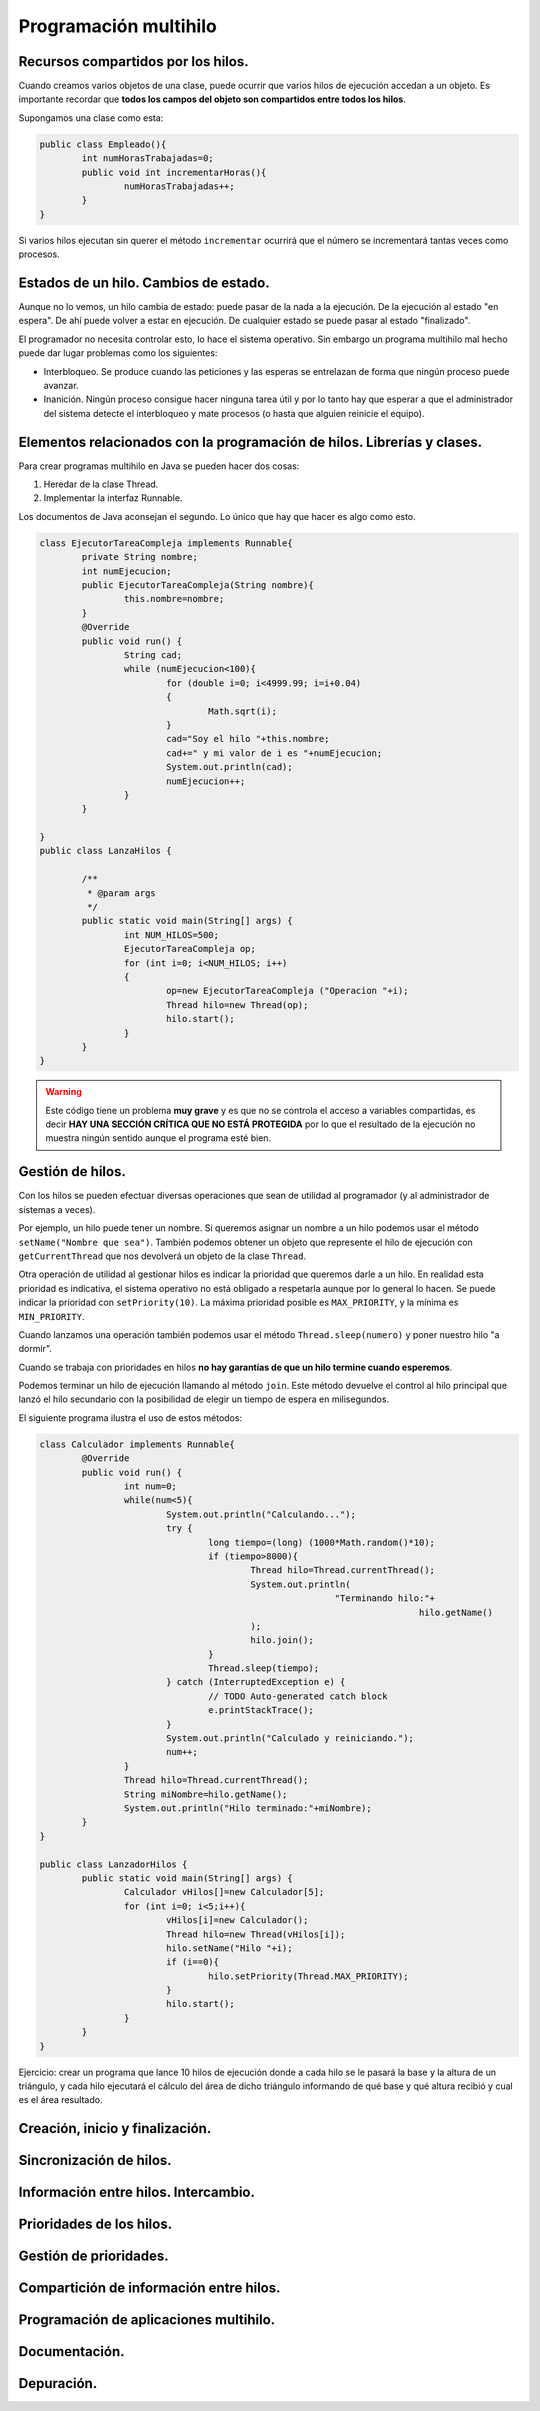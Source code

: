 ﻿==========================
Programación multihilo
==========================

Recursos compartidos por los hilos.
----------------------------------------------------------------
Cuando creamos varios objetos de una clase, puede ocurrir que varios hilos de ejecución accedan a un objeto. Es importante recordar que **todos los campos del objeto son compartidos entre todos los hilos**.

Supongamos una clase como esta:

.. code-block:: java

	public class Empleado(){
		int numHorasTrabajadas=0;
		public void int incrementarHoras(){
			numHorasTrabajadas++;
		}
	}


Si varios hilos ejecutan sin querer el método ``incrementar`` ocurrirá que el número se incrementará tantas veces como procesos.


Estados de un hilo. Cambios de estado.
--------------------------------------------------------------------------


Aunque no lo vemos, un hilo cambia de estado: puede pasar de la nada a la ejecución. De la ejecución al estado "en espera". De ahí puede volver a estar en ejecución. De cualquier estado se puede pasar al estado "finalizado".

El programador no necesita controlar esto, lo hace el sistema operativo. Sin embargo un programa multihilo mal hecho puede dar lugar problemas como los siguientes:

* Interbloqueo. Se produce cuando las peticiones y las esperas se entrelazan de forma que ningún proceso puede avanzar.

* Inanición. Ningún proceso consigue hacer ninguna tarea útil y por lo tanto hay que esperar a que el administrador del sistema detecte el interbloqueo y mate procesos (o hasta que alguien reinicie el equipo).

Elementos relacionados con la programación de hilos. Librerías y clases.
--------------------------------------------------------------------------

Para crear programas multihilo en Java se pueden hacer dos cosas:

1. Heredar de la clase Thread.
2. Implementar la interfaz Runnable.

Los documentos de Java aconsejan el segundo. Lo único que hay que hacer es algo como esto.

.. code-block:: java


	class EjecutorTareaCompleja implements Runnable{
		private String nombre;
		int numEjecucion;
		public EjecutorTareaCompleja(String nombre){
			this.nombre=nombre;
		}
		@Override
		public void run() {
			String cad;
			while (numEjecucion<100){
				for (double i=0; i<4999.99; i=i+0.04)
				{
					Math.sqrt(i);			
				}
				cad="Soy el hilo "+this.nombre;
				cad+=" y mi valor de i es "+numEjecucion;
				System.out.println(cad);
				numEjecucion++;
			}		
		}
		
	}
	public class LanzaHilos {

		/**
		 * @param args
		 */
		public static void main(String[] args) {
			int NUM_HILOS=500;
			EjecutorTareaCompleja op;
			for (int i=0; i<NUM_HILOS; i++)
			{
				op=new EjecutorTareaCompleja ("Operacion "+i);
				Thread hilo=new Thread(op);
				hilo.start();
			}
		}
	}



.. WARNING::
   Este código tiene un problema **muy grave** y es que no se controla el acceso a variables compartidas, es decir **HAY UNA SECCIÓN CRÍTICA QUE NO ESTÁ PROTEGIDA** por lo que el resultado de la ejecución no muestra ningún sentido aunque el programa esté bien.


Gestión de hilos.
--------------------------------------------------------------------------
Con los hilos se pueden efectuar diversas operaciones que sean de utilidad al programador (y al administrador de sistemas a veces).

Por ejemplo, un hilo puede tener un nombre. Si queremos asignar un nombre a un hilo podemos usar el método ``setName("Nombre que sea")``. También podemos obtener un objeto que represente el hilo de ejecución con ``getCurrentThread`` que nos devolverá un objeto de la clase ``Thread``.

Otra operación de utilidad al gestionar hilos es indicar la prioridad que queremos darle a un hilo. En realidad esta prioridad es indicativa, el sistema operativo no está obligado a respetarla aunque por lo general lo hacen. Se puede indicar la prioridad con ``setPriority(10)``. La máxima prioridad posible es ``MAX_PRIORITY``, y la mínima es ``MIN_PRIORITY``.

Cuando lanzamos una operación también podemos usar el método ``Thread.sleep(numero)`` y poner nuestro hilo "a dormir".

Cuando se trabaja con prioridades en hilos **no hay garantías de que un hilo termine cuando esperemos**.

Podemos terminar un hilo de ejecución llamando al método ``join``. Este método devuelve el control al hilo principal que lanzó el hilo secundario con la posibilidad de elegir un tiempo de espera en milisegundos.

El siguiente programa ilustra el uso de estos métodos:

.. code-block:: java

	class Calculador implements Runnable{
		@Override
		public void run() {
			int num=0;
			while(num<5){
				System.out.println("Calculando...");
				try {
					long tiempo=(long) (1000*Math.random()*10);
					if (tiempo>8000){
						Thread hilo=Thread.currentThread();
						System.out.println(
								"Terminando hilo:"+
										hilo.getName()
						);
						hilo.join();
					}
					Thread.sleep(tiempo);
				} catch (InterruptedException e) {
					// TODO Auto-generated catch block
					e.printStackTrace();
				}
				System.out.println("Calculado y reiniciando.");
				num++;
			}
			Thread hilo=Thread.currentThread();
			String miNombre=hilo.getName();
			System.out.println("Hilo terminado:"+miNombre);	
		}
	}

	public class LanzadorHilos {
		public static void main(String[] args) {
			Calculador vHilos[]=new Calculador[5];
			for (int i=0; i<5;i++){
				vHilos[i]=new Calculador();
				Thread hilo=new Thread(vHilos[i]);
				hilo.setName("Hilo "+i);
				if (i==0){
					hilo.setPriority(Thread.MAX_PRIORITY);
				}
				hilo.start();
			}
		}
	}
	
Ejercicio: crear un programa que lance 10 hilos de ejecución donde a cada hilo se le pasará la base y la altura de un triángulo, y cada hilo ejecutará el cálculo del área de dicho triángulo informando de qué base y qué altura recibió y cual es el área resultado.















Creación, inicio y finalización.
--------------------------------------------------------------------------

Sincronización de hilos.
--------------------------------------------------------------------------

Información entre hilos. Intercambio.
--------------------------------------------------------------------------

Prioridades de los hilos.
--------------------------------------------------------------------------

Gestión de prioridades.
--------------------------------------------------------------------------

Compartición de información entre hilos.
--------------------------------------------------------------------------

Programación de aplicaciones multihilo.
--------------------------------------------------------------------------

Documentación.
--------------------------------------------------------------------------

Depuración.
--------------------------------------------------------------------------
